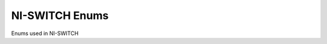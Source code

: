 NI-SWITCH Enums
===============

Enums used in NI-SWITCH

.. py:currentmodule:: niswitch



.. py:data:: CabledModuleScanAdvancedBus

   .. py:attribute:: NONE

      

   .. py:attribute:: PXI_TRIG0

      The switch module waits until it receives a trigger on the PXI\_Trig0
      line before processing the next entry in the scan list.

   .. py:attribute:: PXI_TRIG1

      The switch module waits until it receives a trigger on the PXI\_Trig1
      line before processing the next entry in the scan list.

   .. py:attribute:: PXI_TRIG2

      The switch module waits until it receives a trigger on the PXI\_Trig2
      line before processing the next entry in the scan list.

   .. py:attribute:: PXI_TRIG3

      The switch module waits until it receives a trigger on the PXI\_Trig3
      line before processing the next entry in the scan list.

   .. py:attribute:: PXI_TRIG4

      The switch module waits until it receives a trigger on the PXI\_Trig4
      line before processing the next entry in the scan list.

   .. py:attribute:: PXI_TRIG5

      The switch module waits until it receives a trigger on the PXI\_Trig5
      line before processing the next entry in the scan list.

   .. py:attribute:: PXI_TRIG6

      The switch module waits until it receives a trigger on the PXI\_Trig6
      line before processing the next entry in the scan list.

   .. py:attribute:: PXI_TRIG7

      The switch module waits until it receives a trigger on the PXI\_Trig7
      line before processing the next entry in the scan list.


.. py:data:: CabledModuleTriggerBus

   .. py:attribute:: NONE

      

   .. py:attribute:: PXI_TRIG0

      

   .. py:attribute:: PXI_TRIG1

      

   .. py:attribute:: PXI_TRIG2

      

   .. py:attribute:: PXI_TRIG3

      

   .. py:attribute:: PXI_TRIG4

      

   .. py:attribute:: PXI_TRIG5

      

   .. py:attribute:: PXI_TRIG6

      

   .. py:attribute:: PXI_TRIG7

      


.. py:data:: HandshakingInitiation

   .. py:attribute:: MEASUREMENT_DEVICE_INITIATED

      The niSwitch Initiate Scan VI does not return until the switch hardware
      is waiting for a trigger input. This ensures that if you initiate the
      measurement device after calling the niSwitch Initiate Scan VI , the
      switch is sure to receive the first measurement complete (MC) signal
      sent by the measurement device. The measurement device should be
      configured to first take a measurement, send MC, then wait for scanner
      advanced output signal. Thus, the first MC of the measurement device
      initiates handshaking.

   .. py:attribute:: SWITCH_INITIATED

      The niSwitch Initiate Scan VI returns immediately after beginning scan
      list execution. It is assumed that the measurement device has already
      been configured and is waiting for the scanner advanced signal. The
      measurement should be configured to first wait for a trigger, then take
      a measurement. Thus, the first scanner advanced output signal of the
      switch module initiates handshaking.


.. py:data:: MasterSlaveScanAdvancedBus

   .. py:attribute:: NONE

      

   .. py:attribute:: PXI_TRIG0

      The switch module waits until it receives a trigger on the PXI\_Trig0
      line before processing the next entry in the scan list.

   .. py:attribute:: PXI_TRIG1

      The switch module waits until it receives a trigger on the PXI\_Trig1
      line before processing the next entry in the scan list.

   .. py:attribute:: PXI_TRIG2

      The switch module waits until it receives a trigger on the PXI\_Trig2
      line before processing the next entry in the scan list.

   .. py:attribute:: PXI_TRIG3

      The switch module waits until it receives a trigger on the PXI\_Trig3
      line before processing the next entry in the scan list.

   .. py:attribute:: PXI_TRIG4

      The switch module waits until it receives a trigger on the PXI\_Trig4
      line before processing the next entry in the scan list.

   .. py:attribute:: PXI_TRIG5

      The switch module waits until it receives a trigger on the PXI\_Trig5
      line before processing the next entry in the scan list.

   .. py:attribute:: PXI_TRIG6

      The switch module waits until it receives a trigger on the PXI\_Trig6
      line before processing the next entry in the scan list.

   .. py:attribute:: PXI_TRIG7

      The switch module waits until it receives a trigger on the PXI\_Trig7
      line before processing the next entry in the scan list.


.. py:data:: MasterSlaveTriggerBus

   .. py:attribute:: NONE

      

   .. py:attribute:: PXI_TRIG0

      The switch module waits until it receives a trigger on the PXI\_Trig0
      line before processing the next entry in the scan list.

   .. py:attribute:: PXI_TRIG1

      The switch module waits until it receives a trigger on the PXI\_Trig1
      line before processing the next entry in the scan list.

   .. py:attribute:: PXI_TRIG2

      The switch module waits until it receives a trigger on the PXI\_Trig2
      line before processing the next entry in the scan list.

   .. py:attribute:: PXI_TRIG3

      The switch module waits until it receives a trigger on the PXI\_Trig3
      line before processing the next entry in the scan list.

   .. py:attribute:: PXI_TRIG4

      The switch module waits until it receives a trigger on the PXI\_Trig4
      line before processing the next entry in the scan list.

   .. py:attribute:: PXI_TRIG5

      The switch module waits until it receives a trigger on the PXI\_Trig5
      line before processing the next entry in the scan list.

   .. py:attribute:: PXI_TRIG6

      The switch module waits until it receives a trigger on the PXI\_Trig6
      line before processing the next entry in the scan list.

   .. py:attribute:: PXI_TRIG7

      The switch module waits until it receives a trigger on the PXI\_Trig7
      line before processing the next entry in the scan list.


.. py:data:: ScanAdvancedOutput

   .. py:attribute:: NONE

      The switch module does not produce a Scan Advanced Output trigger.

   .. py:attribute:: EXTERNAL

      The switch module produces the Scan Advanced Output trigger on the
      external trigger output.

   .. py:attribute:: PXI_TRIG0

      The switch module produces the Scan Advanced Output Trigger on the
      PXI\_Trig0 line before processing the next entry in the scan list.

   .. py:attribute:: PXI_TRIG1

      The switch module produces the Scan Advanced Output Trigger on the
      PXI\_Trig1 line before processing the next entry in the scan list.

   .. py:attribute:: PXI_TRIG2

      The switch module produces the Scan Advanced Output Trigger on the
      PXI\_Trig2 line before processing the next entry in the scan list.

   .. py:attribute:: PXI_TRIG3

      The switch module produces the Scan Advanced Output Trigger on the
      PXI\_Trig3 line before processing the next entry in the scan list.

   .. py:attribute:: PXI_TRIG4

      The switch module produces the Scan Advanced Output Trigger on the
      PXI\_Trig4 line before processing the next entry in the scan list.

   .. py:attribute:: PXI_TRIG5

      The switch module produces the Scan Advanced Output Trigger on the
      PXI\_Trig5 line before processing the next entry in the scan list.

   .. py:attribute:: PXI_TRIG6

      The switch module produces the Scan Advanced Output Trigger on the
      PXI\_Trig6 line before processing the next entry in the scan list.

   .. py:attribute:: PXI_TRIG7

      The switch module produces the Scan Advanced Output Trigger on the
      PXI\_Trig7 line before processing the next entry in the scan list.

   .. py:attribute:: PXI_STAR

      The switch module produces the Scan Advanced Output Trigger on the PXI
      Star trigger bus before processing the next entry in the scan list.

   .. py:attribute:: REARCONNECTOR

      The switch module produces the Scan Advanced Output Trigger on the rear
      connector.

   .. py:attribute:: FRONTCONNECTOR

      The switch module produces the Scan Advanced Output Trigger on the front
      connector.

   .. py:attribute:: REARCONNECTOR_MODULE1

      The switch module produces the Scan Advanced Output Trigger on the rear
      connector module 1.

   .. py:attribute:: REARCONNECTOR_MODULE2

      The switch module produces the Scan Advanced Output Trigger on the rear
      connector module 2.

   .. py:attribute:: REARCONNECTOR_MODULE3

      The switch module produces the Scan Advanced Output Trigger on the rear
      connector module 3.

   .. py:attribute:: REARCONNECTOR_MODULE4

      The switch module produces the Scan Advanced Output Trigger on the rear
      connector module 4.

   .. py:attribute:: REARCONNECTOR_MODULE5

      The switch module produces the Scan Advanced Output Trigger on the rear
      connector module 5.

   .. py:attribute:: REARCONNECTOR_MODULE6

      The switch module produces the Scan Advanced Output Trigger on the rear
      connector module 6.

   .. py:attribute:: REARCONNECTOR_MODULE7

      The switch module produces the Scan Advanced Output Trigger on the rear
      connector module 7.

   .. py:attribute:: REARCONNECTOR_MODULE8

      The switch module produces the Scan Advanced Output Trigger on the rear
      connector module 8.

   .. py:attribute:: REARCONNECTOR_MODULE9

      The switch module produces the Scan Advanced Ouptut Trigger on the rear
      connector module 9.

   .. py:attribute:: REARCONNECTOR_MODULE10

      The switch module produces the Scan Advanced Output Trigger on the rear
      connector module 10.

   .. py:attribute:: REARCONNECTOR_MODULE11

      The switch module produces the Scan Advanced Output Trigger on the rear
      connector module 11.

   .. py:attribute:: REARCONNECTOR_MODULE12

      The switch module produces the Scan Advanced Output Trigger on the rear
      connector module 12.

   .. py:attribute:: FRONTCONNECTOR_MODULE1

      The switch module produces the Scan Advanced Output Trigger on the front
      connector module 1.

   .. py:attribute:: FRONTCONNECTOR_MODULE2

      The switch module produces the Scan Advanced Output Trigger on the front
      connector module 2.

   .. py:attribute:: FRONTCONNECTOR_MODULE3

      The switch module produces the Scan Advanced Output Trigger on the front
      connector module 3.

   .. py:attribute:: FRONTCONNECTOR_MODULE4

      The switch module produces the Scan Advanced Output Trigger on the front
      connector module 4.

   .. py:attribute:: FRONTCONNECTOR_MODULE5

      The switch module produces the Scan Advanced Output Trigger on the front
      connector module 5.

   .. py:attribute:: FRONTCONNECTOR_MODULE6

      The switch module produces the Scan Advanced Output Trigger on the front
      connector module 6.

   .. py:attribute:: FRONTCONNECTOR_MODULE7

      The switch module produces the Scan Advanced Output Trigger on the front
      connector module 7.

   .. py:attribute:: FRONTCONNECTOR_MODULE8

      The switch module produces the Scan Advanced Output Trigger on the front
      connector module 8.

   .. py:attribute:: FRONTCONNECTOR_MODULE9

      The switch module produces the Scan Advanced Output Trigger on the front
      connector module 9.

   .. py:attribute:: FRONTCONNECTOR_MODULE10

      The switch module produces the Scan Advanced Output Trigger on the front
      connector module 10.

   .. py:attribute:: FRONTCONNECTOR_MODULE11

      The switch module produces the Scan Advanced Output Trigger on the front
      connector module 11.

   .. py:attribute:: FRONTCONNECTOR_MODULE12

      The switch module produces the Scan Advanced Output Trigger on the front
      connector module 12.


.. py:data:: ScanAdvancedPolarity

   .. py:attribute:: RISING_EDGE

      The trigger occurs on the rising edge of the signal.

   .. py:attribute:: FALLING_EDGE

      The trigger occurs on the falling edge of the signal.


.. py:data:: ScanMode

   .. py:attribute:: NONE

      No implicit action on connections when scanning.

   .. py:attribute:: BREAK_BEFORE_MAKE

      When scanning, the switch module breaks existing connections before
      making new connections.

   .. py:attribute:: BREAK_AFTER_MAKE

      When scanning, the switch module breaks existing connections after
      making new connections.


.. py:data:: TriggerInput

   .. py:attribute:: IMMEDIATE

      The switch module does not wait for a trigger before processing the next
      entry in the scan list.

   .. py:attribute:: EXTERNAL

      The switch module waits until it receives a trigger from an external
      source through the external trigger input before processing the next
      entry in the scan list.

   .. py:attribute:: SW_TRIG_FUNC

      The switch module waits until you call the niSwitch Send Software
      Trigger VI before processing the next entry in the scan list.

   .. py:attribute:: PXI_TRIG0

      The switch module waits until it receives a trigger on the PXI\_Trig0
      line before processing the next entry in the scan list.

   .. py:attribute:: PXI_TRIG1

      The switch module waits until it receives a trigger on the PXI\_Trig1
      line before processing the next entry in the scan list.

   .. py:attribute:: PXI_TRIG2

      The switch module waits until it receives a trigger on the PXI\_Trig2
      line before processing the next entry in the scan list.

   .. py:attribute:: PXI_TRIG3

      The switch module waits until it receives a trigger on the PXI\_Trig3
      line before processing the next entry in the scan list.

   .. py:attribute:: PXI_TRIG4

      The switch module waits until it receives a trigger on the PXI\_Trig4
      line before processing the next entry in the scan list.

   .. py:attribute:: PXI_TRIG5

      The switch module waits until it receives a trigger on the PXI\_Trig5
      line before processing the next entry in the scan list.

   .. py:attribute:: PXI_TRIG6

      The switch module waits until it receives a trigger on the PXI\_Trig6
      line before processing the next entry in the scan list.

   .. py:attribute:: PXI_TRIG7

      The switch module waits until it receives a trigger on the PXI\_Trig7
      line before processing the next entry in the scan list.

   .. py:attribute:: PXI_STAR

      The switch module waits until it receives a trigger on the PXI star
      trigger bus before processing the next entry in the scan list.

   .. py:attribute:: REARCONNECTOR

      The switch module waits until it receives a trigger on the rear
      connector.

   .. py:attribute:: FRONTCONNECTOR

      The switch module waits until it receives a trigger on the front
      connector.

   .. py:attribute:: REARCONNECTOR_MODULE1

      The switch module waits until it receives a trigger on the rear
      connector module 1.

   .. py:attribute:: REARCONNECTOR_MODULE2

      The switch module waits until it receives a trigger on the rear
      connector module 2.

   .. py:attribute:: REARCONNECTOR_MODULE3

      The switch module waits until it receives a trigger on the rear
      connector module 3.

   .. py:attribute:: REARCONNECTOR_MODULE4

      The switch module waits until it receives a trigger on the rear
      connector module 4.

   .. py:attribute:: REARCONNECTOR_MODULE5

      The switch module waits until it receives a trigger on the rear
      connector module 5.

   .. py:attribute:: REARCONNECTOR_MODULE6

      The switch module waits until it receives a trigger on the rear
      connector module 6.

   .. py:attribute:: REARCONNECTOR_MODULE7

      The switch module waits until it receives a trigger on the rear
      connector module 7.

   .. py:attribute:: REARCONNECTOR_MODULE8

      The switch module waits until it receives a trigger on the rear
      connector module 8.

   .. py:attribute:: REARCONNECTOR_MODULE9

      The switch module waits until it receives a trigger on the rear
      connector module 9.

   .. py:attribute:: REARCONNECTOR_MODULE10

      The switch module waits until it receives a trigger on the rear
      connector module 10.

   .. py:attribute:: REARCONNECTOR_MODULE11

      The switch module waits until it receives a trigger on the rear
      connector module 11.

   .. py:attribute:: REARCONNECTOR_MODULE12

      The switch module waits until it receives a trigger on the rear
      connector module 12.

   .. py:attribute:: FRONTCONNECTOR_MODULE1

      The switch module waits until it receives a trigger on the front
      connector module 1.

   .. py:attribute:: FRONTCONNECTOR_MODULE2

      The switch module waits until it receives a trigger on the front
      connector module 2.

   .. py:attribute:: FRONTCONNECTOR_MODULE3

      The switch module waits until it receives a trigger on the front
      connector module 3.

   .. py:attribute:: FRONTCONNECTOR_MODULE4

      The switch module waits until it receives a trigger on the front
      connector module 4.

   .. py:attribute:: FRONTCONNECTOR_MODULE5

      The switch module waits until it receives a trigger on the front
      connector module 5.

   .. py:attribute:: FRONTCONNECTOR_MODULE6

      The switch module waits until it receives a trigger on the front
      connector module 6.

   .. py:attribute:: FRONTCONNECTOR_MODULE7

      The switch module waits until it receives a trigger on the front
      connector module 7.

   .. py:attribute:: FRONTCONNECTOR_MODULE8

      The switch module waits until it receives a trigger on the front
      connector module 8.

   .. py:attribute:: FRONTCONNECTOR_MODULE9

      The switch module waits until it receives a trigger on the front
      connector module 9.

   .. py:attribute:: FRONTCONNECTOR_MODULE10

      The switch module waits until it receives a trigger on the front
      connector module 10.

   .. py:attribute:: FRONTCONNECTOR_MODULE11

      The switch module waits until it receives a trigger on the front
      connector module 11.

   .. py:attribute:: FRONTCONNECTOR_MODULE12

      The switch module waits until it receives a trigger on the front
      connector module 12.


.. py:data:: TriggerInputPolarity

   .. py:attribute:: RISING_EDGE

      The trigger occurs on the rising edge of the signal.

   .. py:attribute:: FALLING_EDGE

      The trigger occurs on the falling edge of the signal.


.. py:data:: TriggerMode

   .. py:attribute:: SINGLE

      

   .. py:attribute:: MASTER

      

   .. py:attribute:: SLAVE

      
